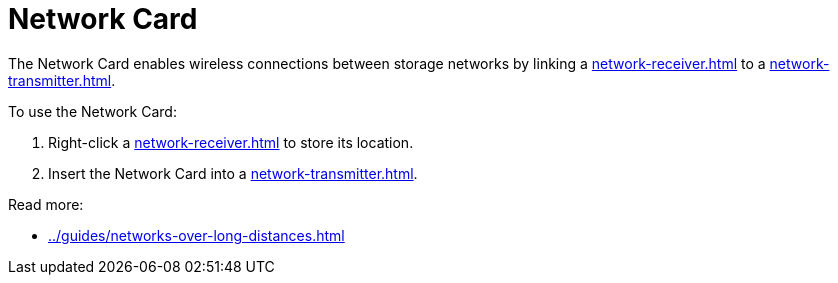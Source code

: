 = Network Card
:from: v0.8.13-beta
:icon: network-card.png

The {doctitle} enables wireless connections between storage networks by linking a xref:network-receiver.adoc[] to a xref:network-transmitter.adoc[].

To use the {doctitle}:

1. Right-click a xref:network-receiver.adoc[] to store its location.
2. Insert the {doctitle} into a xref:network-transmitter.adoc[].

Read more:

- xref:../guides/networks-over-long-distances.adoc[]
